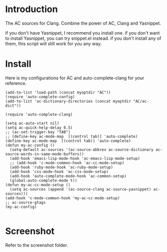 
* Introduction
  
  The AC sources for Clang.
  Combine the power of AC, Clang and Yasnippet.

  if you don't have Yasnippet, I recommend you install one.
  if you don't want to install Yasnippet, you can try snippet.el instead.
  if you don't install any of them, this script will still work for you any way.

* Install

  Here is my configurations for AC and auto-complete-clang for your reference.

  #+BEGIN_EXAMPLE
(add-to-list 'load-path (concat myoptdir "AC"))
(require 'auto-complete-config)
(add-to-list 'ac-dictionary-directories (concat myoptdir "AC/ac-dict"))

(require 'auto-complete-clang)

(setq ac-auto-start nil)
(setq ac-quick-help-delay 0.5)
;; (ac-set-trigger-key "TAB")
;; (define-key ac-mode-map  [(control tab)] 'auto-complete)
(define-key ac-mode-map  [(control tab)] 'auto-complete)
(defun my-ac-config ()
  (setq-default ac-sources '(ac-source-abbrev ac-source-dictionary ac-source-words-in-same-mode-buffers))
  (add-hook 'emacs-lisp-mode-hook 'ac-emacs-lisp-mode-setup)
  ;; (add-hook 'c-mode-common-hook 'ac-cc-mode-setup)
  (add-hook 'ruby-mode-hook 'ac-ruby-mode-setup)
  (add-hook 'css-mode-hook 'ac-css-mode-setup)
  (add-hook 'auto-complete-mode-hook 'ac-common-setup)
  (global-auto-complete-mode t))
(defun my-ac-cc-mode-setup ()
  (setq ac-sources (append '(ac-source-clang ac-source-yasnippet) ac-sources)))
(add-hook 'c-mode-common-hook 'my-ac-cc-mode-setup)
;; ac-source-gtags
(my-ac-config)

  #+END_EXAMPLE

* Screenshot

  Refer to the screenshot folder.

